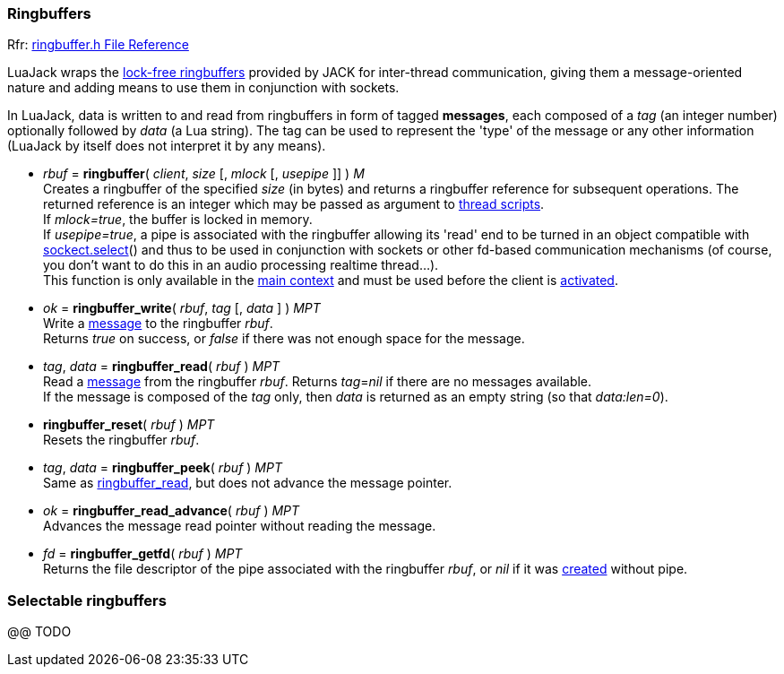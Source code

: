 
=== Ringbuffers

[small]#Rfr: link:++http://jackaudio.org/api/ringbuffer_8h.html++[ringbuffer.h File Reference]#

LuaJack wraps the 
http://jackaudio.org/api/ringbuffer_8h.html[lock-free ringbuffers]
provided by JACK for inter-thread communication, giving them a message-oriented
nature and adding means to use them in conjunction with sockets.

[[ringbuffersmessage]]
In LuaJack, data is written to and read from ringbuffers in form of tagged
*messages*, each composed of a _tag_ (an integer number) optionally followed
by _data_ (a Lua string). The tag can be used to represent the 'type' of the
message or any other information (LuaJack by itself does not interpret it by any means).


[[jack.ringbuffer]]
* _rbuf_ = *ringbuffer*( _client_, _size_ [, _mlock_ [, _usepipe_ ]] ) _M_ +
[small]#Creates a ringbuffer of the specified _size_ (in bytes) and returns a
ringbuffer reference for subsequent operations. The returned reference
is an integer which may be passed as argument to <<jack.thread, thread scripts>>. +
If _mlock=true_, the buffer is locked in memory. +
If _usepipe=true_, a pipe is associated with the ringbuffer allowing its 'read' end to be
turned in an object compatible with 
https://github.com/diegonehab/luasocket[sockect.select]()
and thus to be used in conjunction with sockets or other fd-based
communication mechanisms (of course, you don't want to do this in an
audio processing realtime thread...). +
This function is only available in the <<luajack.contexts, main context>> and must be
used before the client is <<jack.activate, activated>>.#


[[jack.ringbuffer_write]]
* _ok_ = *ringbuffer_write*( _rbuf_, _tag_ [, _data_ ] ) _MPT_ +
[small]#Write a <<ringbuffersmessage, message>> to the ringbuffer _rbuf_. +
Returns _true_ on success, or _false_ if there was not enough space for the message.#


[[jack.ringbuffer_read]]
* _tag_, _data_ = *ringbuffer_read*( _rbuf_ ) _MPT_ +
[small]#Read a <<ringbuffersmessage, message>> from the ringbuffer _rbuf_.
Returns _tag_=_nil_ if there are no messages available. +
If the message is composed of the _tag_ only, then _data_ is returned as an
empty string (so that _data:len=0_).#


[[jack.ringbuffer_reset]]
* *ringbuffer_reset*( _rbuf_ ) _MPT_ +
[small]#Resets the ringbuffer _rbuf_.#


[[jack.ringbuffer_peek]]
* _tag_, _data_ = *ringbuffer_peek*( _rbuf_ ) _MPT_ +
[small]#Same as <<jack.ringbuffer_read, ringbuffer_read>>, but does not advance the message pointer.#

[[jack.ringbuffer_read_advance]]
* _ok_ = *ringbuffer_read_advance*( _rbuf_ ) _MPT_ +
[small]#Advances the message read pointer without reading the message.#

[[jack.ringbuffer_getfd]]
* _fd_ = *ringbuffer_getfd*( _rbuf_ ) _MPT_ +
[small]#Returns the file descriptor of the pipe associated with the ringbuffer _rbuf_,
or _nil_ if it was <<jack.ringbuffer, created>> without pipe.#

////
- RINGBUFFER_HDRLEN header length in bytes @@

////

=== Selectable ringbuffers

//^luajack/selectable.lua
@@ TODO


